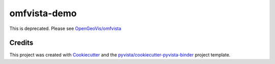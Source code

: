 omfvista-demo
=============

.. image:: https://mybinder.org/badge_logo.svg
   :target: https://mybinder.org/v2/gh/OpenGeoVis/omfvista-demo/master
   :alt: Launch on Binder


This is deprecated. Please see `OpenGeoVis/omfvista`_

.. _OpenGeoVis/omfvista: https://github.com/OpenGeoVis/omfvista



Credits
-------

This project was created with `Cookiecutter`_ and the `pyvista/cookiecutter-pyvista-binder`_ project template.

.. _Cookiecutter: https://github.com/audreyr/cookiecutter
.. _`pyvista/cookiecutter-pyvista-binder`: https://github.com/pyvista/cookiecutter-pyvista-binder
